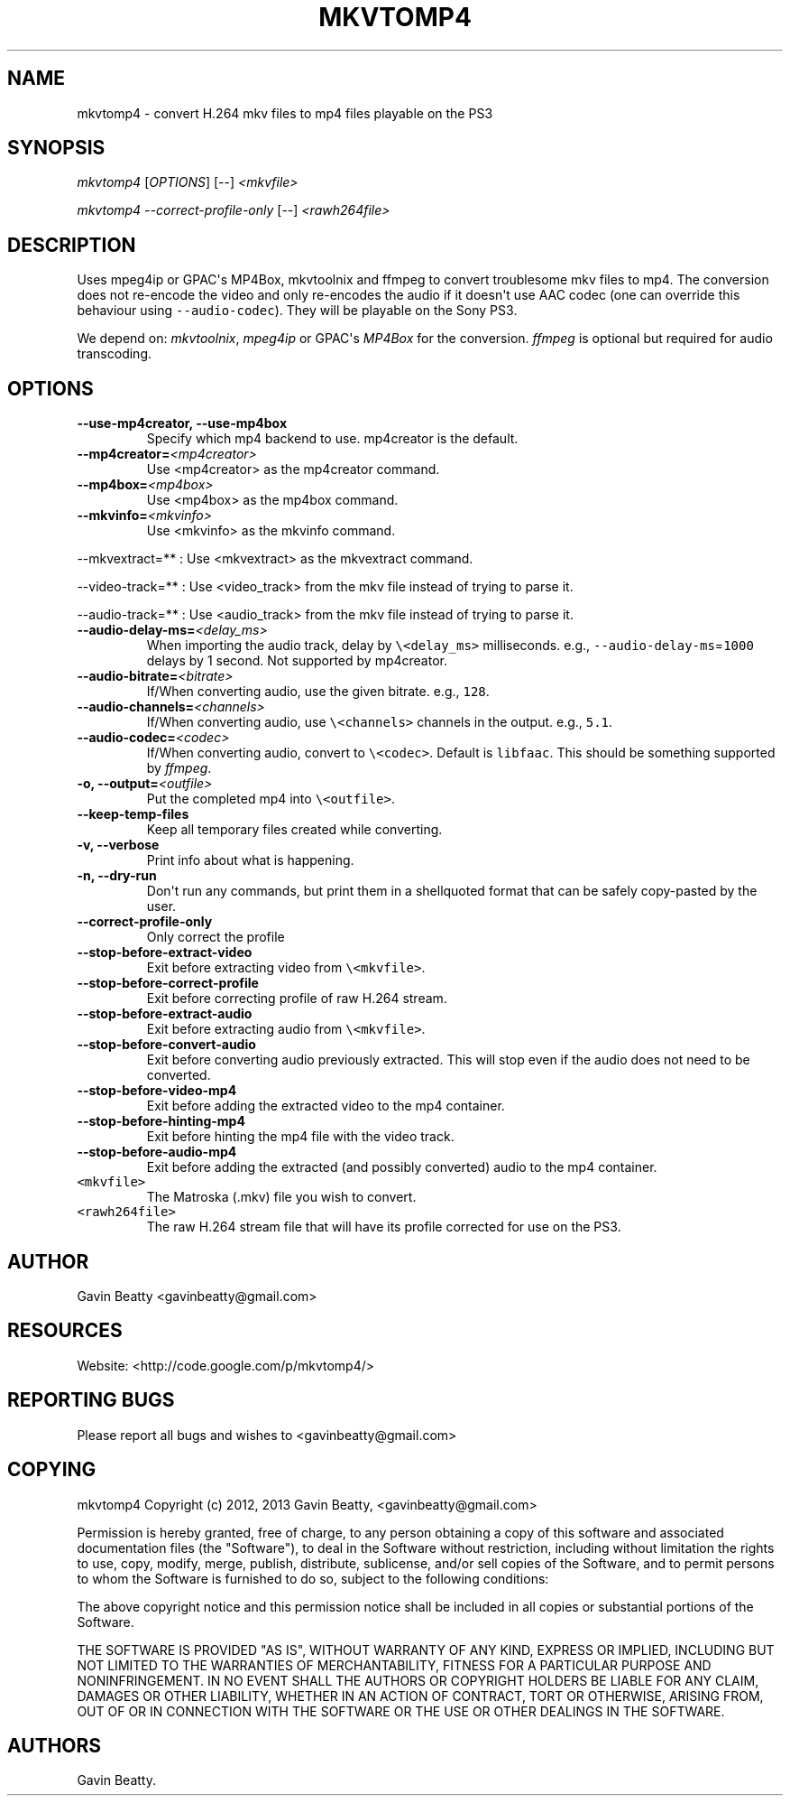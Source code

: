 .TH "MKVTOMP4" "1" "November 24, 2013" "" ""
.SH NAME
.PP
mkvtomp4 \- convert H.264 mkv files to mp4 files playable on the PS3
.SH SYNOPSIS
.PP
\f[I]mkvtomp4\f[] [\f[I]OPTIONS\f[]] [\-\-] \f[I]<mkvfile>\f[]
.PP
\f[I]mkvtomp4\f[] \f[I]\-\-correct\-profile\-only\f[] [\-\-]
\f[I]<rawh264file>\f[]
.SH DESCRIPTION
.PP
Uses mpeg4ip or GPAC\[aq]s MP4Box, mkvtoolnix and ffmpeg to convert
troublesome mkv files to mp4.
The conversion does not re\-encode the video and only re\-encodes the
audio if it doesn\[aq]t use AAC codec (one can override this behaviour
using \f[C]\-\-audio\-codec\f[]).
They will be playable on the Sony PS3.
.PP
We depend on: \f[I]mkvtoolnix\f[], \f[I]mpeg4ip\f[] or GPAC\[aq]s
\f[I]MP4Box\f[] for the conversion.
\f[I]ffmpeg\f[] is optional but required for audio transcoding.
.SH OPTIONS
.TP
.B \-\-use\-mp4creator, \-\-use\-mp4box
Specify which mp4 backend to use.
mp4creator is the default.
.RS
.RE
.TP
.B \-\-mp4creator=\f[I]<mp4creator>\f[]
Use <mp4creator> as the mp4creator command.
.RS
.RE
.TP
.B \-\-mp4box=\f[I]<mp4box>\f[]
Use <mp4box> as the mp4box command.
.RS
.RE
.TP
.B \-\-mkvinfo=\f[I]<mkvinfo>\f[]
Use <mkvinfo> as the mkvinfo command.
.RS
.RE
.PP
\-\-mkvextract=** : Use <mkvextract> as the mkvextract command.
.PP
\-\-video\-track=** : Use <video_track> from the mkv file instead of
trying to parse it.
.PP
\-\-audio\-track=** : Use <audio_track> from the mkv file instead of
trying to parse it.
.TP
.B \-\-audio\-delay\-ms=\f[I]<delay_ms>\f[]
When importing the audio track, delay by \f[C]\\<delay_ms>\f[]
milliseconds.
e.g., \f[C]\-\-audio\-delay\-ms\f[]=\f[C]1000\f[] delays by 1 second.
Not supported by mp4creator.
.RS
.RE
.TP
.B \-\-audio\-bitrate=\f[I]<bitrate>\f[]
If/When converting audio, use the given bitrate.
e.g., \f[C]128\f[].
.RS
.RE
.TP
.B \-\-audio\-channels=\f[I]<channels>\f[]
If/When converting audio, use \f[C]\\<channels>\f[] channels in the
output.
e.g., \f[C]5.1\f[].
.RS
.RE
.TP
.B \-\-audio\-codec=\f[I]<codec>\f[]
If/When converting audio, convert to \f[C]\\<codec>\f[].
Default is \f[C]libfaac\f[].
This should be something supported by \f[I]ffmpeg\f[].
.RS
.RE
.TP
.B \-o, \-\-output=\f[I]<outfile>\f[]
Put the completed mp4 into \f[C]\\<outfile>\f[].
.RS
.RE
.TP
.B \-\-keep\-temp\-files
Keep all temporary files created while converting.
.RS
.RE
.TP
.B \-v, \-\-verbose
Print info about what is happening.
.RS
.RE
.TP
.B \-n, \-\-dry\-run
Don\[aq]t run any commands, but print them in a shellquoted format that
can be safely copy\-pasted by the user.
.RS
.RE
.TP
.B \-\-correct\-profile\-only
Only correct the profile
.RS
.RE
.TP
.B \-\-stop\-before\-extract\-video
Exit before extracting video from \f[C]\\<mkvfile>\f[].
.RS
.RE
.TP
.B \-\-stop\-before\-correct\-profile
Exit before correcting profile of raw H.264 stream.
.RS
.RE
.TP
.B \-\-stop\-before\-extract\-audio
Exit before extracting audio from \f[C]\\<mkvfile>\f[].
.RS
.RE
.TP
.B \-\-stop\-before\-convert\-audio
Exit before converting audio previously extracted.
This will stop even if the audio does not need to be converted.
.RS
.RE
.TP
.B \-\-stop\-before\-video\-mp4
Exit before adding the extracted video to the mp4 container.
.RS
.RE
.TP
.B \-\-stop\-before\-hinting\-mp4
Exit before hinting the mp4 file with the video track.
.RS
.RE
.TP
.B \-\-stop\-before\-audio\-mp4
Exit before adding the extracted (and possibly converted) audio to the
mp4 container.
.RS
.RE
.TP
.B \f[C]\\<mkvfile>\f[]
The Matroska (.mkv) file you wish to convert.
.RS
.RE
.TP
.B \f[C]\\<rawh264file>\f[]
The raw H.264 stream file that will have its profile corrected for use
on the PS3.
.RS
.RE
.SH AUTHOR
.PP
Gavin Beatty <gavinbeatty@gmail.com>
.SH RESOURCES
.PP
Website: <http://code.google.com/p/mkvtomp4/>
.SH REPORTING BUGS
.PP
Please report all bugs and wishes to <gavinbeatty@gmail.com>
.SH COPYING
.PP
mkvtomp4 Copyright (c) 2012, 2013 Gavin Beatty, <gavinbeatty@gmail.com>
.PP
Permission is hereby granted, free of charge, to any person obtaining a
copy of this software and associated documentation files (the
"Software"), to deal in the Software without restriction, including
without limitation the rights to use, copy, modify, merge, publish,
distribute, sublicense, and/or sell copies of the Software, and to
permit persons to whom the Software is furnished to do so, subject to
the following conditions:
.PP
The above copyright notice and this permission notice shall be included
in all copies or substantial portions of the Software.
.PP
THE SOFTWARE IS PROVIDED "AS IS", WITHOUT WARRANTY OF ANY KIND, EXPRESS
OR IMPLIED, INCLUDING BUT NOT LIMITED TO THE WARRANTIES OF
MERCHANTABILITY, FITNESS FOR A PARTICULAR PURPOSE AND NONINFRINGEMENT.
IN NO EVENT SHALL THE AUTHORS OR COPYRIGHT HOLDERS BE LIABLE FOR ANY
CLAIM, DAMAGES OR OTHER LIABILITY, WHETHER IN AN ACTION OF CONTRACT,
TORT OR OTHERWISE, ARISING FROM, OUT OF OR IN CONNECTION WITH THE
SOFTWARE OR THE USE OR OTHER DEALINGS IN THE SOFTWARE.
.SH AUTHORS
Gavin Beatty.
